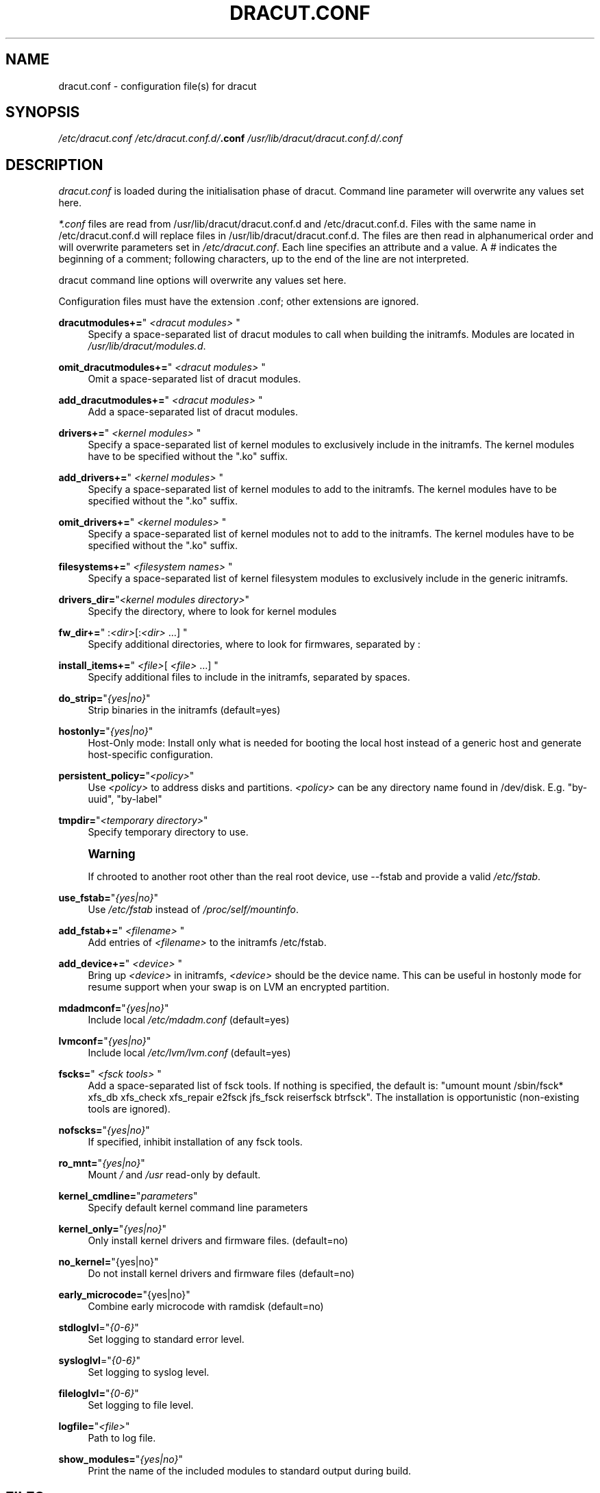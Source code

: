 '\" t
.\"     Title: dracut.conf
.\"    Author: [see the "AUTHOR" section]
.\" Generator: DocBook XSL Stylesheets v1.78.1 <http://docbook.sf.net/>
.\"      Date: 09/12/2013
.\"    Manual: dracut
.\"    Source: dracut
.\"  Language: English
.\"
.TH "DRACUT\&.CONF" "5" "09/12/2013" "dracut" "dracut"
.\" -----------------------------------------------------------------
.\" * Define some portability stuff
.\" -----------------------------------------------------------------
.\" ~~~~~~~~~~~~~~~~~~~~~~~~~~~~~~~~~~~~~~~~~~~~~~~~~~~~~~~~~~~~~~~~~
.\" http://bugs.debian.org/507673
.\" http://lists.gnu.org/archive/html/groff/2009-02/msg00013.html
.\" ~~~~~~~~~~~~~~~~~~~~~~~~~~~~~~~~~~~~~~~~~~~~~~~~~~~~~~~~~~~~~~~~~
.ie \n(.g .ds Aq \(aq
.el       .ds Aq '
.\" -----------------------------------------------------------------
.\" * set default formatting
.\" -----------------------------------------------------------------
.\" disable hyphenation
.nh
.\" disable justification (adjust text to left margin only)
.ad l
.\" -----------------------------------------------------------------
.\" * MAIN CONTENT STARTS HERE *
.\" -----------------------------------------------------------------
.SH "NAME"
dracut.conf \- configuration file(s) for dracut
.SH "SYNOPSIS"
.sp
\fI/etc/dracut\&.conf\fR \fI/etc/dracut\&.conf\&.d/\fR\fI\fB\&.conf\fR\fR\fI \fR\fI\fI/usr/lib/dracut/dracut\&.conf\&.d/\fR\fR\fI\&.conf\fR
.SH "DESCRIPTION"
.sp
\fIdracut\&.conf\fR is loaded during the initialisation phase of dracut\&. Command line parameter will overwrite any values set here\&.
.sp
\fI*\&.conf\fR files are read from /usr/lib/dracut/dracut\&.conf\&.d and /etc/dracut\&.conf\&.d\&. Files with the same name in /etc/dracut\&.conf\&.d will replace files in /usr/lib/dracut/dracut\&.conf\&.d\&. The files are then read in alphanumerical order and will overwrite parameters set in \fI/etc/dracut\&.conf\fR\&. Each line specifies an attribute and a value\&. A \fI#\fR indicates the beginning of a comment; following characters, up to the end of the line are not interpreted\&.
.sp
dracut command line options will overwrite any values set here\&.
.sp
Configuration files must have the extension \&.conf; other extensions are ignored\&.
.PP
\fBdracutmodules+=\fR"\ \&\fI<dracut modules>\fR\ \&"
.RS 4
Specify a space\-separated list of dracut modules to call when building the initramfs\&. Modules are located in
\fI/usr/lib/dracut/modules\&.d\fR\&.
.RE
.PP
\fBomit_dracutmodules+=\fR"\ \&\fI<dracut modules>\fR\ \&"
.RS 4
Omit a space\-separated list of dracut modules\&.
.RE
.PP
\fBadd_dracutmodules+=\fR"\ \&\fI<dracut modules>\fR\ \&"
.RS 4
Add a space\-separated list of dracut modules\&.
.RE
.PP
\fBdrivers+=\fR"\ \&\fI<kernel modules>\fR\ \&"
.RS 4
Specify a space\-separated list of kernel modules to exclusively include in the initramfs\&. The kernel modules have to be specified without the "\&.ko" suffix\&.
.RE
.PP
\fBadd_drivers+=\fR"\ \&\fI<kernel modules>\fR\ \&"
.RS 4
Specify a space\-separated list of kernel modules to add to the initramfs\&. The kernel modules have to be specified without the "\&.ko" suffix\&.
.RE
.PP
\fBomit_drivers+=\fR"\ \&\fI<kernel modules>\fR\ \&"
.RS 4
Specify a space\-separated list of kernel modules not to add to the initramfs\&. The kernel modules have to be specified without the "\&.ko" suffix\&.
.RE
.PP
\fBfilesystems+=\fR"\ \&\fI<filesystem names>\fR\ \&"
.RS 4
Specify a space\-separated list of kernel filesystem modules to exclusively include in the generic initramfs\&.
.RE
.PP
\fBdrivers_dir=\fR"\fI<kernel modules directory>\fR"
.RS 4
Specify the directory, where to look for kernel modules
.RE
.PP
\fBfw_dir+=\fR"\ \&:\fI<dir>\fR[:\fI<dir>\fR\ \&\&...]\ \&"
.RS 4
Specify additional directories, where to look for firmwares, separated by :
.RE
.PP
\fBinstall_items+=\fR"\ \&\fI<file>\fR[ \fI<file>\fR\ \&\&...]\ \&"
.RS 4
Specify additional files to include in the initramfs, separated by spaces\&.
.RE
.PP
\fBdo_strip=\fR"\fI{yes|no}\fR"
.RS 4
Strip binaries in the initramfs (default=yes)
.RE
.PP
\fBhostonly=\fR"\fI{yes|no}\fR"
.RS 4
Host\-Only mode: Install only what is needed for booting the local host instead of a generic host and generate host\-specific configuration\&.
.RE
.PP
\fBpersistent_policy=\fR"\fI<policy>\fR"
.RS 4
Use
\fI<policy>\fR
to address disks and partitions\&.
\fI<policy>\fR
can be any directory name found in /dev/disk\&. E\&.g\&. "by\-uuid", "by\-label"
.RE
.PP
\fBtmpdir=\fR"\fI<temporary directory>\fR"
.RS 4
Specify temporary directory to use\&.
.RE
.if n \{\
.sp
.\}
.RS 4
.it 1 an-trap
.nr an-no-space-flag 1
.nr an-break-flag 1
.br
.ps +1
\fBWarning\fR
.ps -1
.br
.sp
If chrooted to another root other than the real root device, use \-\-fstab and provide a valid \fI/etc/fstab\fR\&.
.sp .5v
.RE
.PP
\fBuse_fstab=\fR"\fI{yes|no}\fR"
.RS 4
Use
\fI/etc/fstab\fR
instead of
\fI/proc/self/mountinfo\fR\&.
.RE
.PP
\fBadd_fstab+=\fR"\ \&\fI<filename>\fR\ \&"
.RS 4
Add entries of
\fI<filename>\fR
to the initramfs /etc/fstab\&.
.RE
.PP
\fBadd_device+=\fR"\ \&\fI<device>\fR\ \&"
.RS 4
Bring up
\fI<device>\fR
in initramfs,
\fI<device>\fR
should be the device name\&. This can be useful in hostonly mode for resume support when your swap is on LVM an encrypted partition\&.
.RE
.PP
\fBmdadmconf=\fR"\fI{yes|no}\fR"
.RS 4
Include local
\fI/etc/mdadm\&.conf\fR
(default=yes)
.RE
.PP
\fBlvmconf=\fR"\fI{yes|no}\fR"
.RS 4
Include local
\fI/etc/lvm/lvm\&.conf\fR
(default=yes)
.RE
.PP
\fBfscks=\fR"\ \&\fI<fsck tools>\fR\ \&"
.RS 4
Add a space\-separated list of fsck tools\&. If nothing is specified, the default is: "umount mount /sbin/fsck* xfs_db xfs_check xfs_repair e2fsck jfs_fsck reiserfsck btrfsck"\&. The installation is opportunistic (non\-existing tools are ignored)\&.
.RE
.PP
\fBnofscks=\fR"\fI{yes|no}\fR"
.RS 4
If specified, inhibit installation of any fsck tools\&.
.RE
.PP
\fBro_mnt=\fR"\fI{yes|no}\fR"
.RS 4
Mount
\fI/\fR
and
\fI/usr\fR
read\-only by default\&.
.RE
.PP
\fBkernel_cmdline=\fR"\fIparameters\fR"
.RS 4
Specify default kernel command line parameters
.RE
.PP
\fBkernel_only=\fR"\fI{yes|no}\fR"
.RS 4
Only install kernel drivers and firmware files\&. (default=no)
.RE
.PP
\fBno_kernel=\fR"{yes|no}"
.RS 4
Do not install kernel drivers and firmware files (default=no)
.RE
.PP
\fBearly_microcode=\fR"{yes|no}"
.RS 4
Combine early microcode with ramdisk (default=no)
.RE
.PP
\fBstdloglvl\fR="\fI{0\-6}\fR"
.RS 4
Set logging to standard error level\&.
.RE
.PP
\fBsysloglvl\fR="\fI{0\-6}\fR"
.RS 4
Set logging to syslog level\&.
.RE
.PP
\fBfileloglvl=\fR"\fI{0\-6}\fR"
.RS 4
Set logging to file level\&.
.RE
.PP
\fBlogfile=\fR"\fI<file>\fR"
.RS 4
Path to log file\&.
.RE
.PP
\fBshow_modules=\fR"\fI{yes|no}\fR"
.RS 4
Print the name of the included modules to standard output during build\&.
.RE
.SH "FILES"
.PP
\fI/etc/dracut\&.conf\fR
.RS 4
Old configuration file\&. You better use your own file in
\fI/etc/dracut\&.conf\&.d/\fR\&.
.RE
.PP
\fI/etc/dracut\&.conf\&.d/\fR
.RS 4
Any
\fI/etc/dracut\&.conf\&.d/*\&.conf\fR
file can overwrite the values in
\fI/etc/dracut\&.conf\fR\&. The configuration files are read in alphanumerical order\&.
.RE
.SH "AUTHOR"
.sp
Harald Hoyer
.SH "SEE ALSO"
.sp
\fBdracut\fR(8) \fBdracut\&.cmdline\fR(7)
